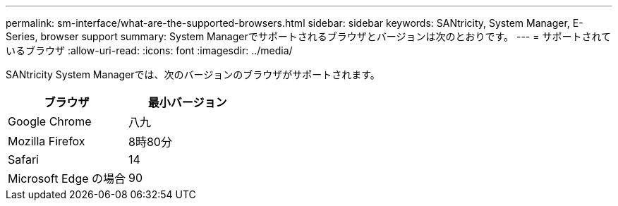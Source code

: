 ---
permalink: sm-interface/what-are-the-supported-browsers.html 
sidebar: sidebar 
keywords: SANtricity, System Manager, E-Series, browser support 
summary: System Managerでサポートされるブラウザとバージョンは次のとおりです。 
---
= サポートされているブラウザ
:allow-uri-read: 
:icons: font
:imagesdir: ../media/


[role="lead"]
SANtricity System Managerでは、次のバージョンのブラウザがサポートされます。

[cols="1a,1a"]
|===
| ブラウザ | 最小バージョン 


 a| 
Google Chrome
 a| 
八九



 a| 
Mozilla Firefox
 a| 
8時80分



 a| 
Safari
 a| 
14



 a| 
Microsoft Edge の場合
 a| 
90

|===